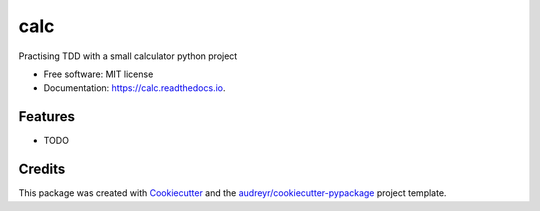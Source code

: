 ====
calc
====


.. image:: https://img.shields.io/pypi/v/calc.svg
        :target: https://pypi.python.org/pypi/calc

.. image:: https://img.shields.io/travis/jayjaychukwu/calc.svg
        :target: https://travis-ci.com/jayjaychukwu/calc

.. image:: https://readthedocs.org/projects/calc/badge/?version=latest
        :target: https://calc.readthedocs.io/en/latest/?version=latest
        :alt: Documentation Status




Practising TDD with a small calculator python project


* Free software: MIT license
* Documentation: https://calc.readthedocs.io.


Features
--------

* TODO

Credits
-------

This package was created with Cookiecutter_ and the `audreyr/cookiecutter-pypackage`_ project template.

.. _Cookiecutter: https://github.com/audreyr/cookiecutter
.. _`audreyr/cookiecutter-pypackage`: https://github.com/audreyr/cookiecutter-pypackage
